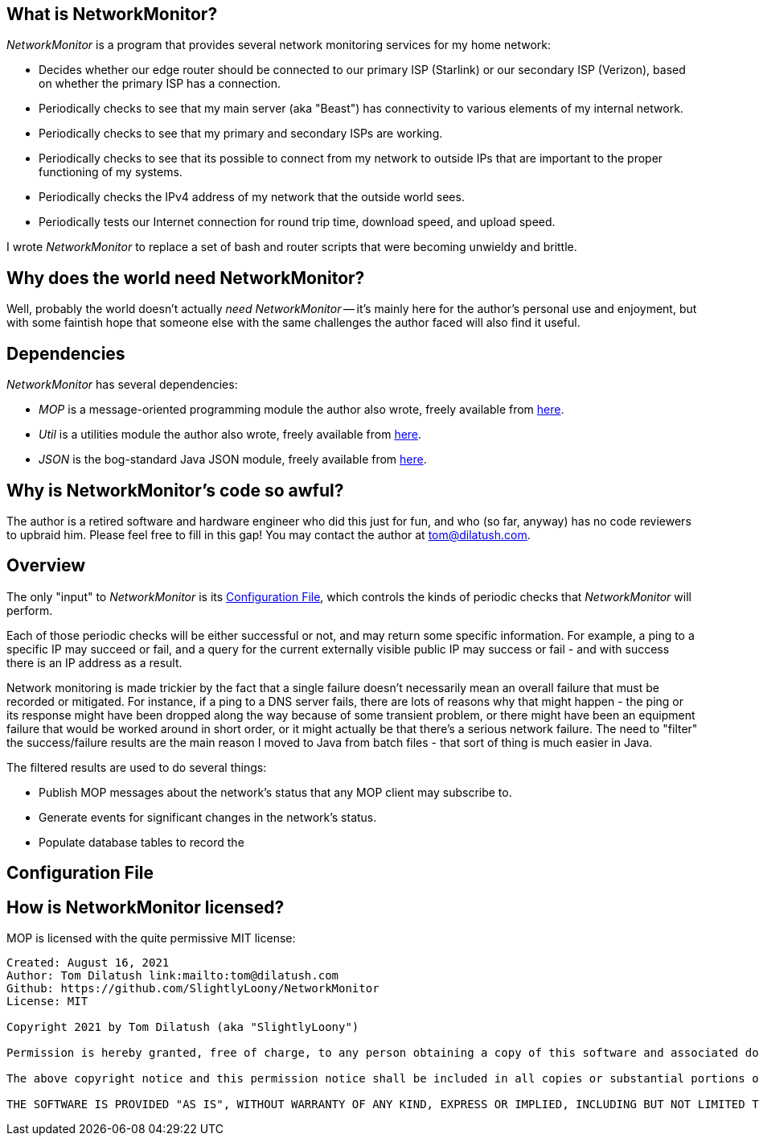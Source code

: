 == What is NetworkMonitor?

_NetworkMonitor_ is a program that provides several network monitoring services for my home network:

* Decides whether our edge router should be connected to our primary ISP (Starlink) or our secondary ISP (Verizon), based on whether the primary ISP has a connection.
* Periodically checks to see that my main server (aka "Beast") has connectivity to various elements of my internal network.
* Periodically checks to see that my primary and secondary ISPs are working.
* Periodically checks to see that its possible to connect from my network to outside IPs that are important to the proper functioning of my systems.
* Periodically checks the IPv4 address of my network that the outside world sees.
* Periodically tests our Internet connection for round trip time, download speed, and upload speed.

I wrote _NetworkMonitor_ to replace a set of bash and router scripts that were becoming unwieldy and brittle.

== Why does the world need NetworkMonitor?

Well, probably the world doesn't actually _need_ _NetworkMonitor_ -- it's mainly here for the author's personal use and enjoyment, but with some faintish hope that someone else with the same challenges the author faced will also find it useful.

== Dependencies

_NetworkMonitor_ has several dependencies:

* _MOP_ is a message-oriented programming module the author also wrote, freely available from https://github.com/SlightlyLoony/MOP[here].
* _Util_ is a utilities module the author also wrote, freely available from https://github.com/SlightlyLoony/Util[here].
* _JSON_ is the bog-standard Java JSON module, freely available from https://github.com/stleary/JSON-java[here].

== Why is NetworkMonitor's code so awful?

The author is a retired software and hardware engineer who did this just for fun, and who (so far, anyway) has no code reviewers to upbraid him. Please feel free to fill in this gap! You may contact the author at link:mailto:[tom@dilatush.com].

== Overview

The only "input" to _NetworkMonitor_ is its <<Configuration File>>, which controls the kinds of periodic checks that _NetworkMonitor_ will perform.

Each of those periodic checks will be either successful or not, and may return some specific information.  For example, a ping to a specific IP may succeed or fail, and a query for the current externally visible public IP may success or fail - and with success there is an IP address as a result.

Network monitoring is made trickier by the fact that a single failure doesn't necessarily mean an overall failure that must be recorded or mitigated.  For instance, if a ping to a DNS server fails, there are lots of reasons why that might happen - the ping or its response might have been dropped along the way because of some transient problem, or there might have been an equipment failure that would be worked around in short order, or it might actually be that there's a serious network failure.  The need to "filter" the success/failure results are the main reason I moved to Java from batch files - that sort of thing is much easier in Java.

The filtered results are used to do several things:

* Publish MOP messages about the network's status that any MOP client may subscribe to.
* Generate events for significant changes in the network's status.
* Populate database tables to record the


== Configuration File

== How is NetworkMonitor licensed?

MOP is licensed with the quite permissive MIT license:


....
Created: August 16, 2021
Author: Tom Dilatush link:mailto:tom@dilatush.com
Github: https://github.com/SlightlyLoony/NetworkMonitor
License: MIT

Copyright 2021 by Tom Dilatush (aka "SlightlyLoony")

Permission is hereby granted, free of charge, to any person obtaining a copy of this software and associated documentation files (the "Software"), to deal in the Software without restriction, including without limitation the rights to use, copy, modify, merge, publish, distribute, sublicense, and/or sell copies of the Software, and to permit persons to whom the Software is furnished to do so.

The above copyright notice and this permission notice shall be included in all copies or substantial portions of the Software.

THE SOFTWARE IS PROVIDED "AS IS", WITHOUT WARRANTY OF ANY KIND, EXPRESS OR IMPLIED, INCLUDING BUT NOT LIMITED TO THE WARRANTIES OF MERCHANTABILITY, FITNESS FOR A PARTICULAR PURPOSE AND NONINFRINGEMENT. IN NO EVENT SHALL THE A AUTHORS OR COPYRIGHT HOLDERS BE LIABLE FOR ANY CLAIM, DAMAGES OR OTHER LIABILITY, WHETHER IN AN ACTION OF CONTRACT, TORT OR OTHERWISE, ARISING FROM, OUT OF OR IN CONNECTION WITH THE SOFTWARE OR THE USE OR OTHER DEALINGS IN THE SOFTWARE.
....